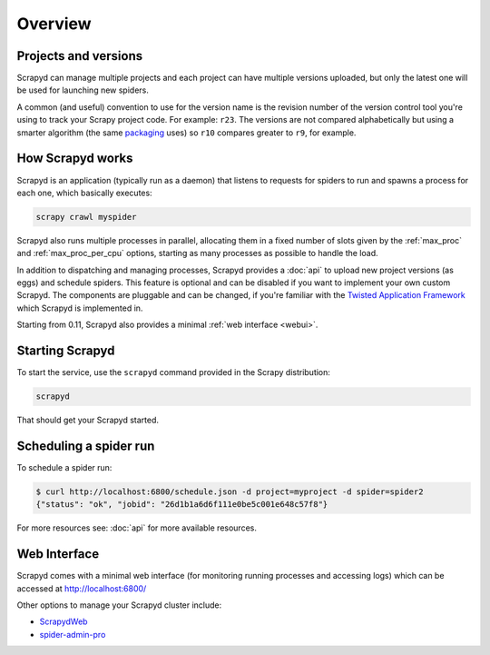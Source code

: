 ========
Overview
========

Projects and versions
=====================

Scrapyd can manage multiple projects and each project can have multiple
versions uploaded, but only the latest one will be used for launching new
spiders.

A common (and useful) convention to use for the version name is the revision
number of the version control tool you're using to track your Scrapy project
code. For example: ``r23``. The versions are not compared alphabetically but
using a smarter algorithm (the same `packaging <https://pypi.org/project/packaging/>`__ uses) so ``r10`` compares
greater to ``r9``, for example.

How Scrapyd works
=================

Scrapyd is an application (typically run as a daemon) that listens to requests
for spiders to run and spawns a process for each one, which basically
executes:

.. code-block:: shell

   scrapy crawl myspider

Scrapyd also runs multiple processes in parallel, allocating them in a fixed
number of slots given by the :ref:`max_proc` and :ref:`max_proc_per_cpu` options,
starting as many processes as possible to handle the load.

In addition to dispatching and managing processes, Scrapyd provides a
:doc:`api` to upload new project versions
(as eggs) and schedule spiders. This feature is optional and can be disabled if
you want to implement your own custom Scrapyd. The components are pluggable and
can be changed, if you're familiar with the `Twisted Application Framework <https://docs.twisted.org/en/stable/core/howto/application.html>`__
which Scrapyd is implemented in.

Starting from 0.11, Scrapyd also provides a minimal :ref:`web interface
<webui>`.

Starting Scrapyd
================

To start the service, use the ``scrapyd`` command provided in the Scrapy
distribution:

.. code-block:: shell

   scrapyd

That should get your Scrapyd started.

Scheduling a spider run
=======================

To schedule a spider run:

.. code-block:: shell-session

   $ curl http://localhost:6800/schedule.json -d project=myproject -d spider=spider2
   {"status": "ok", "jobid": "26d1b1a6d6f111e0be5c001e648c57f8"}

For more resources see: :doc:`api` for more available resources.

.. _webui:

Web Interface
=============

Scrapyd comes with a minimal web interface (for monitoring running processes
and accessing logs) which can be accessed at http://localhost:6800/

Other options to manage your Scrapyd cluster include:

-  `ScrapydWeb <https://github.com/my8100/scrapydweb>`__
-  `spider-admin-pro <https://github.com/mouday/spider-admin-pro>`__
